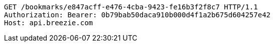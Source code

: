 [source,http,options="nowrap"]
----
GET /bookmarks/e847acff-e476-4cba-9423-fe16b3f2f8c7 HTTP/1.1
Authorization: Bearer: 0b79bab50daca910b000d4f1a2b675d604257e42
Host: api.breezie.com

----